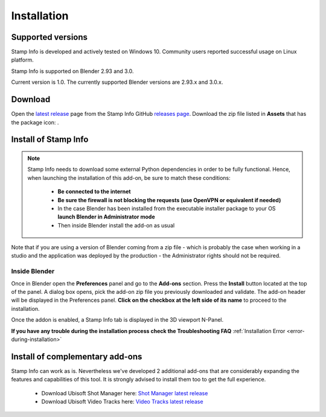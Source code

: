 Installation
============

Supported versions
------------------

Stamp Info is developed and actively tested on Windows 10. Community users reported successful usage on Linux platform. 

Stamp Info is supported on Blender 2.93 and 3.0.

Current version is 1.0. The currently supported Blender versions are 2.93.x and 3.0.x.


.. raw:: html

   <div style="position: relative; padding-bottom: 45%; height: 0; overflow: hidden; max-width: 80%; border:solid 0.1em; border-color:#4d4d4d; align=center; margin: auto;">
      <iframe width="560" height="315" src="https://www.youtube.com/embed/Q6jTkiRtUKY" title="YouTube video player" frameborder="0" allow="accelerometer; autoplay; clipboard-write; encrypted-media; gyroscope; picture-in-picture" allowfullscreen></iframe>
   </div>
   <br />
   <br />

.. _download:

Download
--------

Open the `latest release <https://github.com/ubisoft/stampinfo/releases/latest>`__  page from the Stamp Info GitHub `releases page <https://github.com/ubisoft/stampinfo/releases>`_.
Download the zip file listed in **Assets** that has the package icon: |package-icon|_.

.. |package-icon| image:: /img/package-icon.png
.. _package-icon: https://github.com/ubisoft/stampinfo/releases/latest

.. _installing:

Install of Stamp Info
---------------------

.. note::
    Stamp Info needs to download some external Python dependencies in order to be fully functional. Hence,
    when launching the installation of this add-on, be sure to match these conditions:

        - **Be connected to the internet**
        - **Be sure the firewall is not blocking the requests (use OpenVPN or equivalent if needed)**
        - In the case Blender has been installed from the executable installer package to your OS **launch Blender in Administrator mode**
        - Then inside Blender install the add-on as usual

Note that if you are using a version of Blender coming from a zip file - which is probably the case when working in a studio and the
application was deployed by the production - the Administrator rights should not be required.

Inside Blender
**************

Once in Blender open the **Preferences** panel and go to the **Add-ons** section.
Press the **Install** button located at the top of the panel. A dialog box opens, pick the add-on
zip file you previously downloaded and validate.
The add-on header will be displayed in the Preferences panel. **Click on the checkbox at the left side of its name** to proceed to the installation.

Once the addon is enabled, a Stamp Info tab is displayed in the 3D viewport N-Panel.

**If you have any trouble during the installation process check the Troubleshooting FAQ** :ref:`Installation Error <error-during-installation>`


Install of complementary add-ons
--------------------------------

Stamp Info can work as is. Nevertheless we've developed 2 additional add-ons that are considerably 
expanding the features and capabilities of this tool. It is strongly advised to install them too
to get the full experience.

    - Download Ubisoft Shot Manager here: `Shot Manager latest release <https://github.com/ubisoft/shotmanager/releases/latest>`_
    - Download Ubisoft Video Tracks here: `Video Tracks latest release <https://github.com/ubisoft/videotracks/releases/latest>`_
